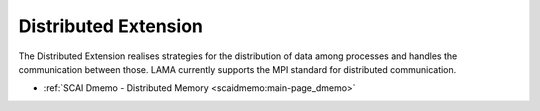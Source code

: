 .. _de:

Distributed Extension
---------------------

The Distributed Extension realises strategies for the distribution of data among processes and handles the communication between those. LAMA currently supports the MPI standard for distributed communication.

* :ref:`SCAI Dmemo - Distributed Memory <scaidmemo:main-page_dmemo>`
